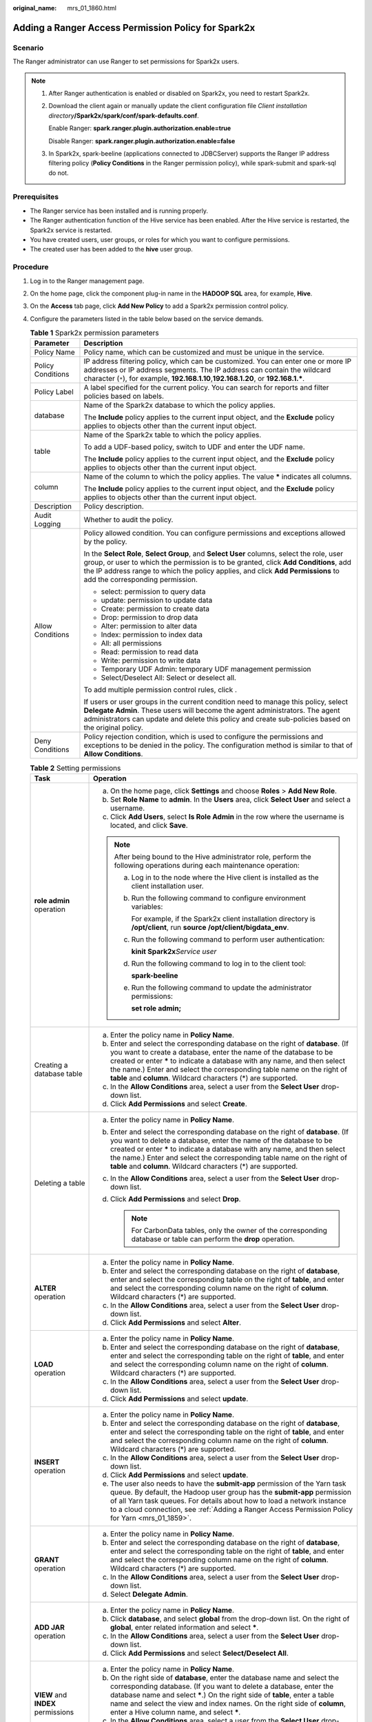 :original_name: mrs_01_1860.html

.. _mrs_01_1860:

Adding a Ranger Access Permission Policy for Spark2x
====================================================

Scenario
--------

The Ranger administrator can use Ranger to set permissions for Spark2x users.

.. note::

   #. After Ranger authentication is enabled or disabled on Spark2x, you need to restart Spark2x.

   #. Download the client again or manually update the client configuration file *Client installation directory*\ **/Spark2x/spark/conf/spark-defaults.conf**.

      Enable Ranger: **spark.ranger.plugin.authorization.enable=true**

      Disable Ranger: **spark.ranger.plugin.authorization.enable=false**

   #. In Spark2x, spark-beeline (applications connected to JDBCServer) supports the Ranger IP address filtering policy (**Policy Conditions** in the Ranger permission policy), while spark-submit and spark-sql do not.

Prerequisites
-------------

-  The Ranger service has been installed and is running properly.
-  The Ranger authentication function of the Hive service has been enabled. After the Hive service is restarted, the Spark2x service is restarted.
-  You have created users, user groups, or roles for which you want to configure permissions.
-  The created user has been added to the **hive** user group.

Procedure
---------

#. Log in to the Ranger management page.

#. On the home page, click the component plug-in name in the **HADOOP SQL** area, for example, **Hive**.

#. On the **Access** tab page, click **Add New Policy** to add a Spark2x permission control policy.

#. Configure the parameters listed in the table below based on the service demands.

   .. table:: **Table 1** Spark2x permission parameters

      +-----------------------------------+----------------------------------------------------------------------------------------------------------------------------------------------------------------------------------------------------------------------------------------------------------------------------------------------------------+
      | Parameter                         | Description                                                                                                                                                                                                                                                                                              |
      +===================================+==========================================================================================================================================================================================================================================================================================================+
      | Policy Name                       | Policy name, which can be customized and must be unique in the service.                                                                                                                                                                                                                                  |
      +-----------------------------------+----------------------------------------------------------------------------------------------------------------------------------------------------------------------------------------------------------------------------------------------------------------------------------------------------------+
      | Policy Conditions                 | IP address filtering policy, which can be customized. You can enter one or more IP addresses or IP address segments. The IP address can contain the wildcard character (``*``), for example, **192.168.1.10**,\ **192.168.1.20**, or **192.168.1.\***.                                                   |
      +-----------------------------------+----------------------------------------------------------------------------------------------------------------------------------------------------------------------------------------------------------------------------------------------------------------------------------------------------------+
      | Policy Label                      | A label specified for the current policy. You can search for reports and filter policies based on labels.                                                                                                                                                                                                |
      +-----------------------------------+----------------------------------------------------------------------------------------------------------------------------------------------------------------------------------------------------------------------------------------------------------------------------------------------------------+
      | database                          | Name of the Spark2x database to which the policy applies.                                                                                                                                                                                                                                                |
      |                                   |                                                                                                                                                                                                                                                                                                          |
      |                                   | The **Include** policy applies to the current input object, and the **Exclude** policy applies to objects other than the current input object.                                                                                                                                                           |
      +-----------------------------------+----------------------------------------------------------------------------------------------------------------------------------------------------------------------------------------------------------------------------------------------------------------------------------------------------------+
      | table                             | Name of the Spark2x table to which the policy applies.                                                                                                                                                                                                                                                   |
      |                                   |                                                                                                                                                                                                                                                                                                          |
      |                                   | To add a UDF-based policy, switch to UDF and enter the UDF name.                                                                                                                                                                                                                                         |
      |                                   |                                                                                                                                                                                                                                                                                                          |
      |                                   | The **Include** policy applies to the current input object, and the **Exclude** policy applies to objects other than the current input object.                                                                                                                                                           |
      +-----------------------------------+----------------------------------------------------------------------------------------------------------------------------------------------------------------------------------------------------------------------------------------------------------------------------------------------------------+
      | column                            | Name of the column to which the policy applies. The value **\*** indicates all columns.                                                                                                                                                                                                                  |
      |                                   |                                                                                                                                                                                                                                                                                                          |
      |                                   | The **Include** policy applies to the current input object, and the **Exclude** policy applies to objects other than the current input object.                                                                                                                                                           |
      +-----------------------------------+----------------------------------------------------------------------------------------------------------------------------------------------------------------------------------------------------------------------------------------------------------------------------------------------------------+
      | Description                       | Policy description.                                                                                                                                                                                                                                                                                      |
      +-----------------------------------+----------------------------------------------------------------------------------------------------------------------------------------------------------------------------------------------------------------------------------------------------------------------------------------------------------+
      | Audit Logging                     | Whether to audit the policy.                                                                                                                                                                                                                                                                             |
      +-----------------------------------+----------------------------------------------------------------------------------------------------------------------------------------------------------------------------------------------------------------------------------------------------------------------------------------------------------+
      | Allow Conditions                  | Policy allowed condition. You can configure permissions and exceptions allowed by the policy.                                                                                                                                                                                                            |
      |                                   |                                                                                                                                                                                                                                                                                                          |
      |                                   | In the **Select Role**, **Select Group**, and **Select User** columns, select the role, user group, or user to which the permission is to be granted, click **Add Conditions**, add the IP address range to which the policy applies, and click **Add Permissions** to add the corresponding permission. |
      |                                   |                                                                                                                                                                                                                                                                                                          |
      |                                   | -  select: permission to query data                                                                                                                                                                                                                                                                      |
      |                                   | -  update: permission to update data                                                                                                                                                                                                                                                                     |
      |                                   | -  Create: permission to create data                                                                                                                                                                                                                                                                     |
      |                                   | -  Drop: permission to drop data                                                                                                                                                                                                                                                                         |
      |                                   | -  Alter: permission to alter data                                                                                                                                                                                                                                                                       |
      |                                   | -  Index: permission to index data                                                                                                                                                                                                                                                                       |
      |                                   | -  All: all permissions                                                                                                                                                                                                                                                                                  |
      |                                   | -  Read: permission to read data                                                                                                                                                                                                                                                                         |
      |                                   | -  Write: permission to write data                                                                                                                                                                                                                                                                       |
      |                                   | -  Temporary UDF Admin: temporary UDF management permission                                                                                                                                                                                                                                              |
      |                                   | -  Select/Deselect All: Select or deselect all.                                                                                                                                                                                                                                                          |
      |                                   |                                                                                                                                                                                                                                                                                                          |
      |                                   | To add multiple permission control rules, click |image1|.                                                                                                                                                                                                                                                |
      |                                   |                                                                                                                                                                                                                                                                                                          |
      |                                   | If users or user groups in the current condition need to manage this policy, select **Delegate Admin**. These users will become the agent administrators. The agent administrators can update and delete this policy and create sub-policies based on the original policy.                               |
      +-----------------------------------+----------------------------------------------------------------------------------------------------------------------------------------------------------------------------------------------------------------------------------------------------------------------------------------------------------+
      | Deny Conditions                   | Policy rejection condition, which is used to configure the permissions and exceptions to be denied in the policy. The configuration method is similar to that of **Allow Conditions**.                                                                                                                   |
      +-----------------------------------+----------------------------------------------------------------------------------------------------------------------------------------------------------------------------------------------------------------------------------------------------------------------------------------------------------+

   .. table:: **Table 2** Setting permissions

      +------------------------------------------+------------------------------------------------------------------------------------------------------------------------------------------------------------------------------------------------------------------------------------------------------------------------------------------------------------------------------------------------------------------------------+
      | Task                                     | Operation                                                                                                                                                                                                                                                                                                                                                                    |
      +==========================================+==============================================================================================================================================================================================================================================================================================================================================================================+
      | **role admin** operation                 | a. On the home page, click **Settings** and choose **Roles** > **Add New Role**.                                                                                                                                                                                                                                                                                             |
      |                                          | b. Set **Role Name** to **admin**. In the **Users** area, click **Select User** and select a username.                                                                                                                                                                                                                                                                       |
      |                                          | c. Click **Add Users**, select **Is Role Admin** in the row where the username is located, and click **Save**.                                                                                                                                                                                                                                                               |
      |                                          |                                                                                                                                                                                                                                                                                                                                                                              |
      |                                          | .. note::                                                                                                                                                                                                                                                                                                                                                                    |
      |                                          |                                                                                                                                                                                                                                                                                                                                                                              |
      |                                          |    After being bound to the Hive administrator role, perform the following operations during each maintenance operation:                                                                                                                                                                                                                                                     |
      |                                          |                                                                                                                                                                                                                                                                                                                                                                              |
      |                                          |    a. Log in to the node where the Hive client is installed as the client installation user.                                                                                                                                                                                                                                                                                 |
      |                                          |                                                                                                                                                                                                                                                                                                                                                                              |
      |                                          |    b. Run the following command to configure environment variables:                                                                                                                                                                                                                                                                                                          |
      |                                          |                                                                                                                                                                                                                                                                                                                                                                              |
      |                                          |       For example, if the Spark2x client installation directory is **/opt/client**, run **source /opt/client/bigdata_env**.                                                                                                                                                                                                                                                  |
      |                                          |                                                                                                                                                                                                                                                                                                                                                                              |
      |                                          |    c. Run the following command to perform user authentication:                                                                                                                                                                                                                                                                                                              |
      |                                          |                                                                                                                                                                                                                                                                                                                                                                              |
      |                                          |       **kinit Spark2x**\ *Service user*                                                                                                                                                                                                                                                                                                                                      |
      |                                          |                                                                                                                                                                                                                                                                                                                                                                              |
      |                                          |    d. Run the following command to log in to the client tool:                                                                                                                                                                                                                                                                                                                |
      |                                          |                                                                                                                                                                                                                                                                                                                                                                              |
      |                                          |       **spark-beeline**                                                                                                                                                                                                                                                                                                                                                      |
      |                                          |                                                                                                                                                                                                                                                                                                                                                                              |
      |                                          |    e. Run the following command to update the administrator permissions:                                                                                                                                                                                                                                                                                                     |
      |                                          |                                                                                                                                                                                                                                                                                                                                                                              |
      |                                          |       **set role admin;**                                                                                                                                                                                                                                                                                                                                                    |
      +------------------------------------------+------------------------------------------------------------------------------------------------------------------------------------------------------------------------------------------------------------------------------------------------------------------------------------------------------------------------------------------------------------------------------+
      | Creating a database table                | a. Enter the policy name in **Policy Name**.                                                                                                                                                                                                                                                                                                                                 |
      |                                          | b. Enter and select the corresponding database on the right of **database**. (If you want to create a database, enter the name of the database to be created or enter **\*** to indicate a database with any name, and then select the name.) Enter and select the corresponding table name on the right of **table** and **column**. Wildcard characters (*) are supported. |
      |                                          | c. In the **Allow Conditions** area, select a user from the **Select User** drop-down list.                                                                                                                                                                                                                                                                                  |
      |                                          | d. Click **Add Permissions** and select **Create**.                                                                                                                                                                                                                                                                                                                          |
      +------------------------------------------+------------------------------------------------------------------------------------------------------------------------------------------------------------------------------------------------------------------------------------------------------------------------------------------------------------------------------------------------------------------------------+
      | Deleting a table                         | a. Enter the policy name in **Policy Name**.                                                                                                                                                                                                                                                                                                                                 |
      |                                          | b. Enter and select the corresponding database on the right of **database**. (If you want to delete a database, enter the name of the database to be created or enter **\*** to indicate a database with any name, and then select the name.) Enter and select the corresponding table name on the right of **table** and **column**. Wildcard characters (*) are supported. |
      |                                          | c. In the **Allow Conditions** area, select a user from the **Select User** drop-down list.                                                                                                                                                                                                                                                                                  |
      |                                          | d. Click **Add Permissions** and select **Drop**.                                                                                                                                                                                                                                                                                                                            |
      |                                          |                                                                                                                                                                                                                                                                                                                                                                              |
      |                                          |    .. note::                                                                                                                                                                                                                                                                                                                                                                 |
      |                                          |                                                                                                                                                                                                                                                                                                                                                                              |
      |                                          |       For CarbonData tables, only the owner of the corresponding database or table can perform the **drop** operation.                                                                                                                                                                                                                                                       |
      +------------------------------------------+------------------------------------------------------------------------------------------------------------------------------------------------------------------------------------------------------------------------------------------------------------------------------------------------------------------------------------------------------------------------------+
      | **ALTER** operation                      | a. Enter the policy name in **Policy Name**.                                                                                                                                                                                                                                                                                                                                 |
      |                                          | b. Enter and select the corresponding database on the right of **database**, enter and select the corresponding table on the right of **table**, and enter and select the corresponding column name on the right of **column**. Wildcard characters (*) are supported.                                                                                                       |
      |                                          | c. In the **Allow Conditions** area, select a user from the **Select User** drop-down list.                                                                                                                                                                                                                                                                                  |
      |                                          | d. Click **Add Permissions** and select **Alter**.                                                                                                                                                                                                                                                                                                                           |
      +------------------------------------------+------------------------------------------------------------------------------------------------------------------------------------------------------------------------------------------------------------------------------------------------------------------------------------------------------------------------------------------------------------------------------+
      | **LOAD** operation                       | a. Enter the policy name in **Policy Name**.                                                                                                                                                                                                                                                                                                                                 |
      |                                          | b. Enter and select the corresponding database on the right of **database**, enter and select the corresponding table on the right of **table**, and enter and select the corresponding column name on the right of **column**. Wildcard characters (*) are supported.                                                                                                       |
      |                                          | c. In the **Allow Conditions** area, select a user from the **Select User** drop-down list.                                                                                                                                                                                                                                                                                  |
      |                                          | d. Click **Add Permissions** and select **update**.                                                                                                                                                                                                                                                                                                                          |
      +------------------------------------------+------------------------------------------------------------------------------------------------------------------------------------------------------------------------------------------------------------------------------------------------------------------------------------------------------------------------------------------------------------------------------+
      | **INSERT** operation                     | a. Enter the policy name in **Policy Name**.                                                                                                                                                                                                                                                                                                                                 |
      |                                          | b. Enter and select the corresponding database on the right of **database**, enter and select the corresponding table on the right of **table**, and enter and select the corresponding column name on the right of **column**. Wildcard characters (*) are supported.                                                                                                       |
      |                                          | c. In the **Allow Conditions** area, select a user from the **Select User** drop-down list.                                                                                                                                                                                                                                                                                  |
      |                                          | d. Click **Add Permissions** and select **update**.                                                                                                                                                                                                                                                                                                                          |
      |                                          | e. The user also needs to have the **submit-app** permission of the Yarn task queue. By default, the Hadoop user group has the **submit-app** permission of all Yarn task queues. For details about how to load a network instance to a cloud connection, see :ref:`Adding a Ranger Access Permission Policy for Yarn <mrs_01_1859>`.                                        |
      +------------------------------------------+------------------------------------------------------------------------------------------------------------------------------------------------------------------------------------------------------------------------------------------------------------------------------------------------------------------------------------------------------------------------------+
      | **GRANT** operation                      | a. Enter the policy name in **Policy Name**.                                                                                                                                                                                                                                                                                                                                 |
      |                                          | b. Enter and select the corresponding database on the right of **database**, enter and select the corresponding table on the right of **table**, and enter and select the corresponding column name on the right of **column**. Wildcard characters (*) are supported.                                                                                                       |
      |                                          | c. In the **Allow Conditions** area, select a user from the **Select User** drop-down list.                                                                                                                                                                                                                                                                                  |
      |                                          | d. Select **Delegate Admin**.                                                                                                                                                                                                                                                                                                                                                |
      +------------------------------------------+------------------------------------------------------------------------------------------------------------------------------------------------------------------------------------------------------------------------------------------------------------------------------------------------------------------------------------------------------------------------------+
      | **ADD JAR** operation                    | a. Enter the policy name in **Policy Name**.                                                                                                                                                                                                                                                                                                                                 |
      |                                          | b. Click **database**, and select **global** from the drop-down list. On the right of **global**, enter related information and select **\***.                                                                                                                                                                                                                               |
      |                                          | c. In the **Allow Conditions** area, select a user from the **Select User** drop-down list.                                                                                                                                                                                                                                                                                  |
      |                                          | d. Click **Add Permissions** and select **Select/Deselect All**.                                                                                                                                                                                                                                                                                                             |
      +------------------------------------------+------------------------------------------------------------------------------------------------------------------------------------------------------------------------------------------------------------------------------------------------------------------------------------------------------------------------------------------------------------------------------+
      | **VIEW** and **INDEX** permissions       | a. Enter the policy name in **Policy Name**.                                                                                                                                                                                                                                                                                                                                 |
      |                                          | b. On the right side of **database**, enter the database name and select the corresponding database. (If you want to delete a database, enter the database name and select **\***.) On the right side of **table**, enter a table name and select the view and index names. On the right side of **column**, enter a Hive column name, and select **\***.                    |
      |                                          | c. In the **Allow Conditions** area, select a user from the **Select User** drop-down list.                                                                                                                                                                                                                                                                                  |
      |                                          | d. Click **Add Permissions** and select permissions for the user as required.                                                                                                                                                                                                                                                                                                |
      +------------------------------------------+------------------------------------------------------------------------------------------------------------------------------------------------------------------------------------------------------------------------------------------------------------------------------------------------------------------------------------------------------------------------------+
      | Operations on other user database tables | a. Perform the preceding operations to add the corresponding permissions.                                                                                                                                                                                                                                                                                                    |
      |                                          | b. Grant the read, write, and execution permissions on the HDFS paths of other user database tables to the current user. For details, see :ref:`Adding a Ranger Access Permission Policy for HDFS <mrs_01_1856>`.                                                                                                                                                            |
      +------------------------------------------+------------------------------------------------------------------------------------------------------------------------------------------------------------------------------------------------------------------------------------------------------------------------------------------------------------------------------------------------------------------------------+

   .. note::

      After Spark SQL access policy is added on Ranger, you need to add the corresponding path access policies in the HDFS access policy. Otherwise, data files cannot be accessed. For details, see :ref:`Adding a Ranger Access Permission Policy for HDFS <mrs_01_1856>`.

      -  The global policy in the Ranger policy is only used to associate with the **Temporary UDF Admin** permission to control the upload of UDF packages.
      -  When Ranger is used to control Spark SQL permissions, the **empower** syntax is not supported.

#. Click **Add** to view the basic information about the policy in the policy list. After the policy takes effect, check whether the related permissions are normal.

   To disable a policy, click |image2| to edit the policy and set the policy to **Disabled**.

   If a policy is no longer used, click |image3| to delete it.

Data Masking of the Spark2x Table
---------------------------------

Ranger supports data masking for Spark2x data. It can process the returned result of the **select** operation you performed to mask sensitive information.

#. Log in to the Ranger WebUI and click the component plug-in name, for example, **Hive**, in the **HADOOP SQL** area on the home page.
#. On the **Masking** tab page, click **Add New Policy** to add a Spark2x permission control policy.
#. Configure the parameters listed in the table below based on the service demands.

   .. table:: **Table 3** Spark2x data masking parameters

      +-----------------------------------+---------------------------------------------------------------------------------------------------------------------------------------------------------------------------------------------------------------------------------------------------------------------+
      | Parameter                         | Description                                                                                                                                                                                                                                                         |
      +===================================+=====================================================================================================================================================================================================================================================================+
      | Policy Name                       | Policy name, which can be customized and must be unique in the service.                                                                                                                                                                                             |
      +-----------------------------------+---------------------------------------------------------------------------------------------------------------------------------------------------------------------------------------------------------------------------------------------------------------------+
      | Policy Conditions                 | IP address filtering policy, which can be customized. You can enter one or more IP addresses or IP address segments. The IP address can contain the wildcard character (``*``), for example, **192.168.1.10**,\ **192.168.1.20**, or **192.168.1.\***.              |
      +-----------------------------------+---------------------------------------------------------------------------------------------------------------------------------------------------------------------------------------------------------------------------------------------------------------------+
      | Policy Label                      | A label specified for the current policy. You can search for reports and filter policies based on labels.                                                                                                                                                           |
      +-----------------------------------+---------------------------------------------------------------------------------------------------------------------------------------------------------------------------------------------------------------------------------------------------------------------+
      | Hive Database                     | Name of the Spark2x database to which the current policy applies.                                                                                                                                                                                                   |
      +-----------------------------------+---------------------------------------------------------------------------------------------------------------------------------------------------------------------------------------------------------------------------------------------------------------------+
      | Hive Table                        | Name of the Spark2x table to which the current policy applies.                                                                                                                                                                                                      |
      +-----------------------------------+---------------------------------------------------------------------------------------------------------------------------------------------------------------------------------------------------------------------------------------------------------------------+
      | Hive Column                       | Name of the Spark2x column to which the current policy applies.                                                                                                                                                                                                     |
      +-----------------------------------+---------------------------------------------------------------------------------------------------------------------------------------------------------------------------------------------------------------------------------------------------------------------+
      | Description                       | Policy description.                                                                                                                                                                                                                                                 |
      +-----------------------------------+---------------------------------------------------------------------------------------------------------------------------------------------------------------------------------------------------------------------------------------------------------------------+
      | Audit Logging                     | Whether to audit the policy.                                                                                                                                                                                                                                        |
      +-----------------------------------+---------------------------------------------------------------------------------------------------------------------------------------------------------------------------------------------------------------------------------------------------------------------+
      | Mask Conditions                   | In the **Select Group** and **Select User** columns, select the user group or user to which the permission is to be granted, click **Add Conditions**, add the IP address range to which the policy applies, then click **Add Permissions**, and select **select**. |
      |                                   |                                                                                                                                                                                                                                                                     |
      |                                   | Click **Select Masking Option** and select a data masking policy.                                                                                                                                                                                                   |
      |                                   |                                                                                                                                                                                                                                                                     |
      |                                   | -  Redact: Use **x** to mask all letters and **n** to mask all digits.                                                                                                                                                                                              |
      |                                   | -  Partial mask: show last 4: Only the last four characters are displayed.                                                                                                                                                                                          |
      |                                   | -  Partial mask: show first 4: Only the first four characters are displayed.                                                                                                                                                                                        |
      |                                   | -  Hash: Perform hash calculation for data.                                                                                                                                                                                                                         |
      |                                   | -  Nullify: Replace the original value with the NULL value.                                                                                                                                                                                                         |
      |                                   | -  Unmasked(retain original value): The original data is displayed.                                                                                                                                                                                                 |
      |                                   | -  Date: show only year: Only the year information is displayed.                                                                                                                                                                                                    |
      |                                   | -  Custom: You can use any valid Hive UDF (returns the same data type as the data type in the masked column) to customize the policy.                                                                                                                               |
      |                                   |                                                                                                                                                                                                                                                                     |
      |                                   | To add a multi-column masking policy, click |image4|.                                                                                                                                                                                                               |
      +-----------------------------------+---------------------------------------------------------------------------------------------------------------------------------------------------------------------------------------------------------------------------------------------------------------------+
      | Deny Conditions                   | Policy rejection condition, which is used to configure the permissions and exceptions to be denied in the policy. The configuration method is similar to that of **Allow Conditions**.                                                                              |
      +-----------------------------------+---------------------------------------------------------------------------------------------------------------------------------------------------------------------------------------------------------------------------------------------------------------------+

Spark2x Row-Level Data Filtering
--------------------------------

Ranger allows you to filter data at the row level when you perform the **select** operation on Spark2x data tables.

#. Log in to the Ranger WebUI and click the component plug-in name, for example, **Hive**, in the **HADOOP SQL** area on the home page.
#. On the **Row Level Filter** tab page, click **Add New Policy** to add a row data filtering policy.
#. Configure the parameters listed in the table below based on the service demands.

   .. table:: **Table 4** Parameters for filtering Spark2x row data

      +-----------------------------------+---------------------------------------------------------------------------------------------------------------------------------------------------------------------------------------------------------------------------------------------------------------------------+
      | Parameter                         | Description                                                                                                                                                                                                                                                               |
      +===================================+===========================================================================================================================================================================================================================================================================+
      | Policy Name                       | Policy name, which can be customized and must be unique in the service.                                                                                                                                                                                                   |
      +-----------------------------------+---------------------------------------------------------------------------------------------------------------------------------------------------------------------------------------------------------------------------------------------------------------------------+
      | Policy Conditions                 | IP address filtering policy, which can be customized. You can enter one or more IP addresses or IP address segments. The IP address can contain the wildcard character (``*``), for example, **192.168.1.10**,\ **192.168.1.20**, or **192.168.1.\***.                    |
      +-----------------------------------+---------------------------------------------------------------------------------------------------------------------------------------------------------------------------------------------------------------------------------------------------------------------------+
      | Policy Label                      | A label specified for the current policy. You can search for reports and filter policies based on labels.                                                                                                                                                                 |
      +-----------------------------------+---------------------------------------------------------------------------------------------------------------------------------------------------------------------------------------------------------------------------------------------------------------------------+
      | Hive Database                     | Name of the Spark2x database to which the current policy applies.                                                                                                                                                                                                         |
      +-----------------------------------+---------------------------------------------------------------------------------------------------------------------------------------------------------------------------------------------------------------------------------------------------------------------------+
      | Hive Table                        | Name of the Spark2x table to which the current policy applies.                                                                                                                                                                                                            |
      +-----------------------------------+---------------------------------------------------------------------------------------------------------------------------------------------------------------------------------------------------------------------------------------------------------------------------+
      | Description                       | Policy description.                                                                                                                                                                                                                                                       |
      +-----------------------------------+---------------------------------------------------------------------------------------------------------------------------------------------------------------------------------------------------------------------------------------------------------------------------+
      | Audit Logging                     | Whether to audit the policy.                                                                                                                                                                                                                                              |
      +-----------------------------------+---------------------------------------------------------------------------------------------------------------------------------------------------------------------------------------------------------------------------------------------------------------------------+
      | Row Filter Conditions             | In the **Select Role**, **Select Group**, and **Select User** columns, select the object to which the permission is to be granted, click **Add Conditions**, add the IP address range to which the policy applies, then click **Add Permissions**, and select **select**. |
      |                                   |                                                                                                                                                                                                                                                                           |
      |                                   | Click **Row Level Filter** and enter data filtering rules.                                                                                                                                                                                                                |
      |                                   |                                                                                                                                                                                                                                                                           |
      |                                   | For example, if you want to filter the data in the **zhangsan** row in the **name** column of **table A**, the filtering rule is **name <>'zhangsan'**. For more information, see the official Ranger document.                                                           |
      |                                   |                                                                                                                                                                                                                                                                           |
      |                                   | To add more rules, click |image5|.                                                                                                                                                                                                                                        |
      +-----------------------------------+---------------------------------------------------------------------------------------------------------------------------------------------------------------------------------------------------------------------------------------------------------------------------+

#. Click **Add** to view the basic information about the policy in the policy list.
#. After you perform the **select** operation on a table configured with a data masking policy on the Spark2x client, the system processes and displays the data.

.. |image1| image:: /_static/images/en-us_image_0000001296059840.png
.. |image2| image:: /_static/images/en-us_image_0000001295740032.png
.. |image3| image:: /_static/images/en-us_image_0000001349059681.png
.. |image4| image:: /_static/images/en-us_image_0000001349139553.png
.. |image5| image:: /_static/images/en-us_image_0000001296219472.png

